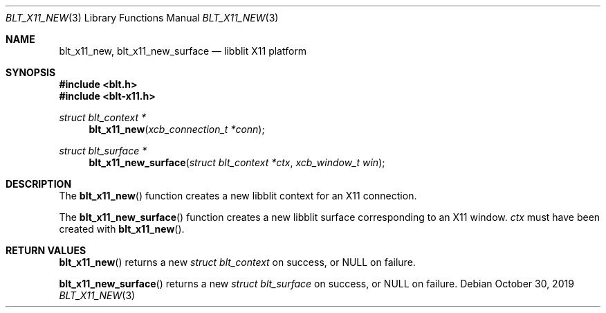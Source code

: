 .Dd October 30, 2019
.Dt BLT_X11_NEW 3
.Os
.Sh NAME
.Nm blt_x11_new ,
.Nm blt_x11_new_surface
.Nd libblit X11 platform
.Sh SYNOPSIS
.In blt.h
.In blt-x11.h
.Ft struct blt_context *
.Fn blt_x11_new "xcb_connection_t *conn"
.Ft struct blt_surface *
.Fn blt_x11_new_surface "struct blt_context *ctx" "xcb_window_t win"
.Sh DESCRIPTION
The
.Fn blt_x11_new
function creates a new libblit context for an X11 connection.
.Pp
The
.Fn blt_x11_new_surface
function creates a new libblit surface corresponding to an X11 window.
.Fa ctx
must have been created with
.Fn blt_x11_new .
.Sh RETURN VALUES
.Fn blt_x11_new
returns a new
.Ft struct blt_context
on success, or
.Dv NULL
on failure.
.Pp
.Fn blt_x11_new_surface
returns a new
.Ft struct blt_surface
on success, or
.Dv NULL
on failure.
